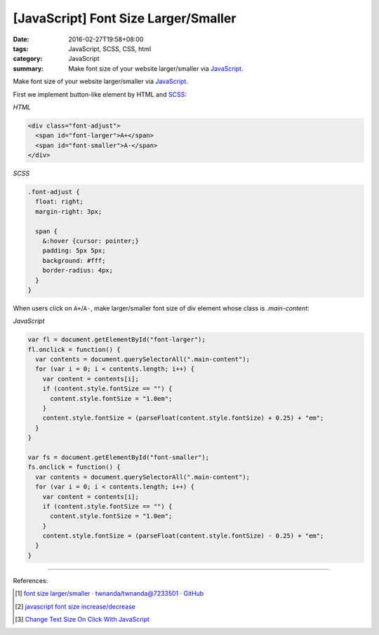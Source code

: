 [JavaScript] Font Size Larger/Smaller
#####################################

:date: 2016-02-27T19:58+08:00
:tags: JavaScript, SCSS, CSS, html
:category: JavaScript
:summary: Make font size of your website larger/smaller via JavaScript_.


Make font size of your website larger/smaller via JavaScript_.

First we implement button-like element by HTML and SCSS_:

*HTML*

.. code-block:: html

  <div class="font-adjust">
    <span id="font-larger">A+</span>
    <span id="font-smaller">A-</span>
  </div>

*SCSS*

.. code-block:: scss

  .font-adjust {
    float: right;
    margin-right: 3px;

    span {
      &:hover {cursor: pointer;}
      padding: 5px 5px;
      background: #fff;
      border-radius: 4px;
    }
  }

When users click on ``A+``/``A-``, make larger/smaller font size of div element
whose class is *.main-content*:

*JavaScript*

.. code-block:: javascript

  var fl = document.getElementById("font-larger");
  fl.onclick = function() {
    var contents = document.querySelectorAll(".main-content");
    for (var i = 0; i < contents.length; i++) {
      var content = contents[i];
      if (content.style.fontSize == "") {
        content.style.fontSize = "1.0em";
      }
      content.style.fontSize = (parseFloat(content.style.fontSize) + 0.25) + "em";
    }
  }

  var fs = document.getElementById("font-smaller");
  fs.onclick = function() {
    var contents = document.querySelectorAll(".main-content");
    for (var i = 0; i < contents.length; i++) {
      var content = contents[i];
      if (content.style.fontSize == "") {
        content.style.fontSize = "1.0em";
      }
      content.style.fontSize = (parseFloat(content.style.fontSize) - 0.25) + "em";
    }
  }


----

References:

.. [1] `font size larger/smaller · twnanda/twnanda@7233501 · GitHub <https://github.com/twnanda/twnanda/commit/723350195ba39c2ecfa2f303e7a4cac2af5bec37>`_

.. [2] `javascript font size increase/decrease <https://www.google.com/search?q=javascript+font+size+increase%2Fdecrease>`_

.. [3] `Change Text Size On Click With JavaScript <https://davidwalsh.name/change-text-size-onclick-with-javascript>`_


.. _JavaScript: https://www.google.com/search?q=javascript
.. _SCSS: https://www.google.com/search?q=scss
